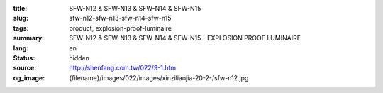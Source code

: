 :title: SFW-N12 & SFW-N13 & SFW-N14 & SFW-N15
:slug: sfw-n12-sfw-n13-sfw-n14-sfw-n15
:tags: product, explosion-proof-luminaire
:summary: SFW-N12 & SFW-N13 & SFW-N14 & SFW-N15 - EXPLOSION PROOF LUMINAIRE
:lang: en
:status: hidden
:source: http://shenfang.com.tw/022/9-1.htm
:og_image: {filename}/images/022/images/xinziliaojia-20-2-/sfw-n12.jpg
